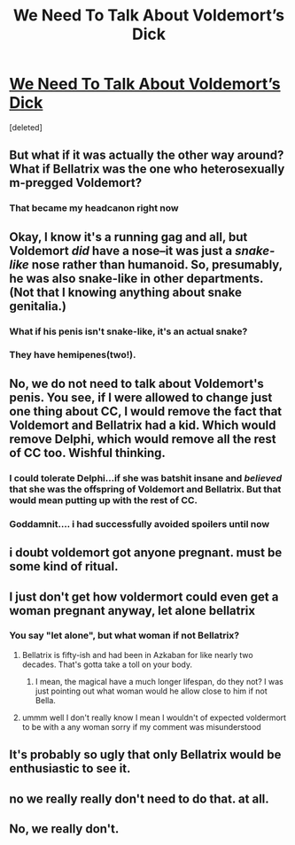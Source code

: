 #+TITLE: We Need To Talk About Voldemort’s Dick

* [[https://www.buzzfeed.com/lyapalater/we-need-to-talk-about-voldemorts-weiner?bftw&utm_term=.ljdA9Mpw8B#.fcBA5BXk0N][We Need To Talk About Voldemort’s Dick]]
:PROPERTIES:
:Score: 0
:DateUnix: 1471167018.0
:DateShort: 2016-Aug-14
:FlairText: Misc
:END:
[deleted]


** But what if it was actually the other way around? What if Bellatrix was the one who heterosexually m-pregged Voldemort?
:PROPERTIES:
:Author: M-Cheese
:Score: 16
:DateUnix: 1471173619.0
:DateShort: 2016-Aug-14
:END:

*** That became my headcanon right now
:PROPERTIES:
:Author: Brighter_days
:Score: 2
:DateUnix: 1471544731.0
:DateShort: 2016-Aug-18
:END:


** Okay, I know it's a running gag and all, but Voldemort /did/ have a nose--it was just a /snake-like/ nose rather than humanoid. So, presumably, he was also snake-like in other departments. (Not that I knowing anything about snake genitalia.)
:PROPERTIES:
:Author: SilverCookieDust
:Score: 11
:DateUnix: 1471186098.0
:DateShort: 2016-Aug-14
:END:

*** What if his penis isn't snake-like, it's an actual snake?
:PROPERTIES:
:Author: Solo_is_my_copliot
:Score: 3
:DateUnix: 1471205242.0
:DateShort: 2016-Aug-15
:END:


*** They have hemipenes(two!).
:PROPERTIES:
:Author: viol8er
:Score: 2
:DateUnix: 1471190390.0
:DateShort: 2016-Aug-14
:END:


** No, we do not need to talk about Voldemort's penis. You see, if I were allowed to change just one thing about CC, I would remove the fact that Voldemort and Bellatrix had a kid. Which would remove Delphi, which would remove all the rest of CC too. Wishful thinking.
:PROPERTIES:
:Author: ScottPress
:Score: 12
:DateUnix: 1471180346.0
:DateShort: 2016-Aug-14
:END:

*** I could tolerate Delphi...if she was batshit insane and /believed/ that she was the offspring of Voldemort and Bellatrix. But that would mean putting up with the rest of CC.
:PROPERTIES:
:Author: psi567
:Score: 9
:DateUnix: 1471182398.0
:DateShort: 2016-Aug-14
:END:


*** Goddamnit.... i had successfully avoided spoilers until now
:PROPERTIES:
:Author: viol8er
:Score: -2
:DateUnix: 1471190428.0
:DateShort: 2016-Aug-14
:END:


** i doubt voldemort got anyone pregnant. must be some kind of ritual.
:PROPERTIES:
:Author: tomintheconer
:Score: 2
:DateUnix: 1471178156.0
:DateShort: 2016-Aug-14
:END:


** I just don't get how voldermort could even get a woman pregnant anyway, let alone bellatrix
:PROPERTIES:
:Score: 1
:DateUnix: 1471170266.0
:DateShort: 2016-Aug-14
:END:

*** You say "let alone", but what woman if not Bellatrix?
:PROPERTIES:
:Author: torystory
:Score: 5
:DateUnix: 1471177091.0
:DateShort: 2016-Aug-14
:END:

**** Bellatrix is fifty-ish and had been in Azkaban for like nearly two decades. That's gotta take a toll on your body.
:PROPERTIES:
:Author: Selethe
:Score: 2
:DateUnix: 1471200674.0
:DateShort: 2016-Aug-14
:END:

***** I mean, the magical have a much longer lifespan, do they not? I was just pointing out what woman would he allow close to him if not Bella.
:PROPERTIES:
:Author: torystory
:Score: 1
:DateUnix: 1471349131.0
:DateShort: 2016-Aug-16
:END:


**** ummm well I don't really know I mean I wouldn't of expected voldermort to be with a any woman sorry if my comment was misunderstood
:PROPERTIES:
:Score: 1
:DateUnix: 1471177197.0
:DateShort: 2016-Aug-14
:END:


** It's probably so ugly that only Bellatrix would be enthusiastic to see it.
:PROPERTIES:
:Author: EspilonPineapple
:Score: 1
:DateUnix: 1471182829.0
:DateShort: 2016-Aug-14
:END:


** no we really really don't need to do that. at all.
:PROPERTIES:
:Author: sfjoellen
:Score: 1
:DateUnix: 1471214854.0
:DateShort: 2016-Aug-15
:END:


** No, we really don't.
:PROPERTIES:
:Author: gatshicenteri
:Score: 1
:DateUnix: 1471301782.0
:DateShort: 2016-Aug-16
:END:

